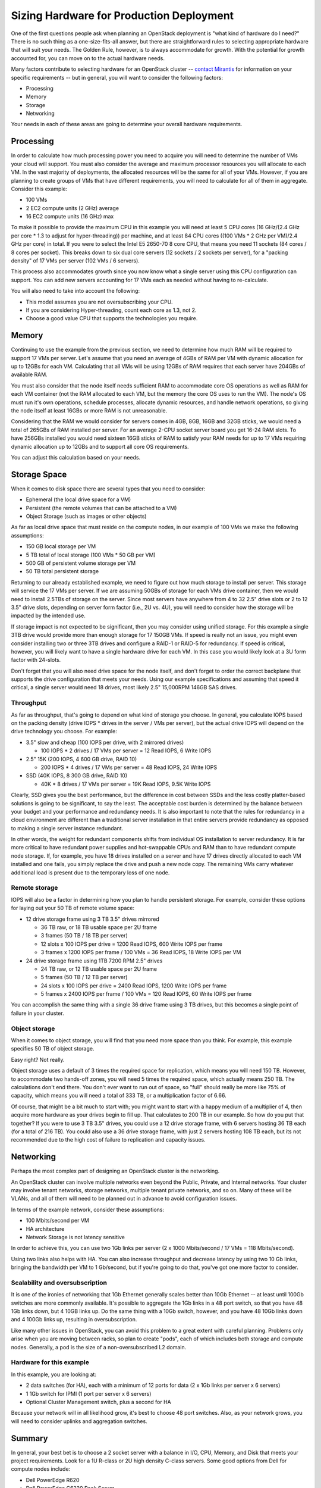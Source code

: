 .. raw:: pdf

   PageBreak

.. index:: Sizing Hardware, Hardware Sizing

.. _Sizing_Hardware:

Sizing Hardware for Production Deployment
=========================================

.. contents :local:

One of the first questions people ask when planning an OpenStack deployment is 
"what kind of hardware do I need?" There is no such thing as a one-size-fits-all 
answer, but there are straightforward rules to selecting appropriate hardware 
that will suit your needs. The Golden Rule, however, is to always accommodate 
for growth. With the potential for growth accounted for, you can move on to the 
actual hardware needs.

Many factors contribute to selecting hardware for an OpenStack cluster -- 
`contact Mirantis <http://www.mirantis.com/contact/>`_ for information on your 
specific requirements -- but in general, you will want to consider the following 
factors:

* Processing
* Memory
* Storage
* Networking

Your needs in each of these areas are going to determine your overall hardware 
requirements.

Processing
----------

In order to calculate how much processing power you need to acquire you will 
need to determine the number of VMs your cloud will support. You must also 
consider the average and maximum processor resources you will allocate to each 
VM. In the vast majority of deployments, the allocated resources will be the 
same for all of your VMs. However, if you are planning to create groups of VMs 
that have different requirements, you will need to calculate for all of them in 
aggregate. Consider this example:

* 100 VMs
* 2 EC2 compute units (2 GHz) average
* 16 EC2 compute units (16 GHz) max

To make it possible to provide the maximum CPU in this example you will need at 
least 5 CPU cores (16 GHz/(2.4 GHz per core * 1.3 to adjust for hyper-threading)) 
per machine, and at least 84 CPU cores ((100 VMs * 2 GHz per VM)/2.4 GHz per 
core) in total. If you were to select the Intel E5 2650-70 8 core CPU, that 
means you need 11 sockets (84 cores / 8 cores per socket). This breaks down to 
six dual core servers (12 sockets / 2 sockets per server), for a "packing 
density" of 17 VMs per server (102 VMs / 6 servers). 

This process also accommodates growth since you now know what a single server 
using this CPU configuration can support. You can add new servers accounting 
for 17 VMs each as needed without having to re-calculate. 

You will also need to take into account the following:

* This model assumes you are not oversubscribing your CPU.
* If you are considering Hyper-threading, count each core as 1.3, not 2.
* Choose a good value CPU that supports the technologies you require.

Memory
------

Continuing to use the example from the previous section, we need to determine 
how much RAM will be required to support 17 VMs per server. Let's assume that 
you need an average of 4GBs of RAM per VM with dynamic allocation for up to 
12GBs for each VM. Calculating that all VMs will be using 12GBs of RAM requires 
that each server have 204GBs of available RAM. 

You must also consider that the node itself needs sufficient RAM to accommodate 
core OS operations as well as RAM for each VM container (not the RAM allocated 
to each VM, but the memory the core OS uses to run the VM). The node's OS must 
run it's own operations, schedule processes, allocate dynamic resources, and 
handle network operations, so giving the node itself at least 16GBs or more RAM 
is not unreasonable.

Considering that the RAM we would consider for servers comes in 4GB, 8GB, 16GB 
and 32GB sticks, we would need a total of 265GBs of RAM installed per server. 
For an average 2-CPU socket server board you get 16-24 RAM slots. To have 
256GBs installed you would need sixteen 16GB sticks of RAM to satisfy your RAM 
needs for up to 17 VMs requiring dynamic allocation up to 12GBs and to support 
all core OS requirements. 

You can adjust this calculation based on your needs. 

Storage Space
-------------

When it comes to disk space there are several types that you need to consider:

* Ephemeral (the local drive space for a VM)
* Persistent (the remote volumes that can be attached to a VM)
* Object Storage (such as images or other objects)

As far as local drive space that must reside on the compute nodes, in our 
example of 100 VMs we make the following assumptions:

* 150 GB local storage per VM
* 5 TB total of local storage (100 VMs * 50 GB per VM)
* 500 GB of persistent volume storage per VM
* 50 TB total persistent storage

Returning to our already established example, we need to figure out how much 
storage to install per server. This storage will service the 17 VMs per server. 
If we are assuming 50GBs of storage for each VMs drive container, then we would 
need to install 2.5TBs of storage on the server. Since most servers have 
anywhere from 4 to 32 2.5" drive slots or 2 to 12 3.5" drive slots, depending on 
server form factor (i.e., 2U vs. 4U), you will need to consider how the storage 
will be impacted by the intended use.

If storage impact is not expected to be significant, then you may consider using 
unified storage. For this example a single 3TB drive would provide more than 
enough storage for 17 150GB VMs. If speed is really not an issue, you might even 
consider installing two or three 3TB drives and configure a RAID-1 or RAID-5 
for redundancy. If speed is critical, however, you will likely want to have a 
single hardware drive for each VM. In this case you would likely look at a 3U 
form factor with 24-slots.

Don't forget that you will also need drive space for the node itself, and don't 
forget to order the correct backplane that supports the drive configuration 
that meets your needs. Using our example specifications and assuming that speed 
it critical, a single server would need 18 drives, most likely 2.5" 15,000RPM 
146GB SAS drives. 

Throughput
++++++++++

As far as throughput, that's going to depend on what kind of storage you choose.
In general, you calculate IOPS based on the packing density (drive IOPS * drives 
in the server / VMs per server), but the actual drive IOPS will depend on the 
drive technology you choose.  For example:

* 3.5" slow and cheap (100 IOPS per drive, with 2 mirrored drives)

  * 100 IOPS * 2 drives / 17 VMs per server = 12 Read IOPS, 6 Write IOPS

* 2.5" 15K (200 IOPS, 4 600 GB drive, RAID 10)

  * 200 IOPS * 4 drives / 17 VMs per server = 48 Read IOPS, 24 Write IOPS

* SSD (40K IOPS, 8 300 GB drive, RAID 10)

  * 40K * 8 drives / 17 VMs per server = 19K Read IOPS, 9.5K Write IOPS

Clearly, SSD gives you the best performance, but the difference in cost between 
SSDs and the less costly platter-based solutions is going to be significant, to 
say the least. The acceptable cost burden is determined by the balance between 
your budget and your performance and redundancy needs. It is also important to 
note that the rules for redundancy in a cloud environment are different than a 
traditional server installation in that entire servers provide redundancy as 
opposed to making a single server instance redundant.

In other words, the weight for redundant components shifts from individual OS 
installation to server redundancy. It is far more critical to have redundant 
power supplies and hot-swappable CPUs and RAM than to have redundant compute 
node storage. If, for example, you have 18 drives installed on a server and have 
17 drives directly allocated to each VM installed and one fails, you simply 
replace the drive and push a new node copy. The remaining VMs carry whatever 
additional load is present due to the temporary loss of one node.

Remote storage
++++++++++++++

IOPS will also be a factor in determining how you plan to handle persistent 
storage. For example, consider these options for laying out your 50 TB of remote 
volume space:

* 12 drive storage frame using 3 TB 3.5" drives mirrored

  * 36 TB raw, or 18 TB usable space per 2U frame
  * 3 frames (50 TB / 18 TB per server)
  * 12 slots x 100 IOPS per drive = 1200 Read IOPS, 600 Write IOPS per frame
  * 3 frames x 1200 IOPS per frame / 100 VMs = 36 Read IOPS, 18 Write IOPS per VM

* 24 drive storage frame using 1TB 7200 RPM 2.5" drives

  * 24 TB raw, or 12 TB usable space per 2U frame
  * 5 frames (50 TB / 12 TB per server)
  * 24 slots x 100 IOPS per drive = 2400 Read IOPS, 1200 Write IOPS per frame
  * 5 frames x 2400 IOPS per frame / 100 VMs = 120 Read IOPS, 60 Write IOPS per frame

You can accomplish the same thing with a single 36 drive frame using 3 TB 
drives, but this becomes a single point of failure in your cluster.

Object storage
++++++++++++++

When it comes to object storage, you will find that you need more space than 
you think.  For example, this example specifies 50 TB of object storage. 

Easy right? Not really. 

Object storage uses a default of 3 times the required space for replication, 
which means you will need 150 TB. However, to accommodate two hands-off zones, 
you will need 5 times the required space, which actually means 250 TB. 
The calculations don't end there. You don't ever want to run out of space, so 
"full" should really be more like 75% of capacity, which means you will need a 
total of 333 TB, or a multiplication factor of 6.66.

Of course, that might be a bit much to start with; you might want to start 
with a happy medium of a multiplier of 4, then acquire more hardware as your 
drives begin to fill up. That calculates to 200 TB in our example. So how do 
you put that together? If you were to use 3 TB 3.5" drives, you could use a 12 
drive storage frame, with 6 servers hosting 36 TB each (for a total of 216 TB). 
You could also use a 36 drive storage frame, with just 2 servers hosting 108 TB 
each, but its not recommended due to the high cost of failure to replication 
and capacity issues.

Networking
----------

Perhaps the most complex part of designing an OpenStack cluster is the 
networking. 

An OpenStack cluster can involve multiple networks even beyond the Public, 
Private, and Internal networks.  Your cluster may involve tenant networks, 
storage networks, multiple tenant private networks, and so on. Many of these 
will be VLANs, and all of them will need to be planned out in advance to avoid 
configuration issues.

In terms of the example network, consider these assumptions:

* 100 Mbits/second per VM
* HA architecture
* Network Storage is not latency sensitive

In order to achieve this, you can use two 1Gb links per server (2 x 1000 
Mbits/second / 17 VMs = 118 Mbits/second). 

Using two links also helps with HA. You can also increase throughput and 
decrease latency by using two 10 Gb links, bringing the bandwidth per VM to 
1 Gb/second, but if you're going to do that, you've got one more factor to 
consider.

Scalability and oversubscription
++++++++++++++++++++++++++++++++

It is one of the ironies of networking that 1Gb Ethernet generally scales 
better than 10Gb Ethernet -- at least until 100Gb switches are more commonly 
available. It's possible to aggregate the 1Gb links in a 48 port switch, so 
that you have 48 1Gb links down, but 4 10GB links up. Do the same thing with a 
10Gb switch, however, and you have 48 10Gb links down and 4 100Gb links up, 
resulting in oversubscription.

Like many other issues in OpenStack, you can avoid this problem to a great 
extent with careful planning. Problems only arise when you are moving between 
racks, so plan to create "pods", each of which includes both storage and 
compute nodes. Generally, a pod is the size of a non-oversubscribed L2 domain.

Hardware for this example
+++++++++++++++++++++++++

In this example, you are looking at:

* 2 data switches (for HA), each with a minimum of 12 ports for data 
  (2 x 1Gb links per server x 6 servers)
* 1 1Gb switch for IPMI (1 port per server x 6 servers)
* Optional Cluster Management switch, plus a second for HA

Because your network will in all likelihood grow, it's best to choose 48 port 
switches. Also, as your network grows, you will need to consider uplinks and 
aggregation switches.

Summary
-------

In general, your best bet is to choose a 2 socket server with a balance in I/O, 
CPU, Memory, and Disk that meets your project requirements. 
Look for a 1U R-class or 2U high density C-class servers. Some good options 
from Dell for compute nodes include:

* Dell PowerEdge R620
* Dell PowerEdge C6220 Rack Server
* Dell PowerEdge R720XD (for high disk or IOPS requirements)

You may also want to consider systems from HP (http://www.hp.com/servers) or 
from a smaller systems builder like Aberdeen, a manufacturer that specializes 
in powerful, low-cost systems and storage servers (http://www.aberdeeninc.com).